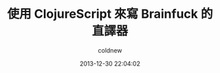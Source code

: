 #+TITLE: 使用 ClojureScript 來寫 Brainfuck 的直譯器
#+AUTHOR: coldnew
#+EMAIL:  coldnew.tw@gmail.com
#+DATE:   2013-12-30 22:04:02
#+LANGUAGE: zh_TW
#+URL:    f6961
#+OPTIONS: num:nil ^:nil
#+TAGS: clojurescript clojure
